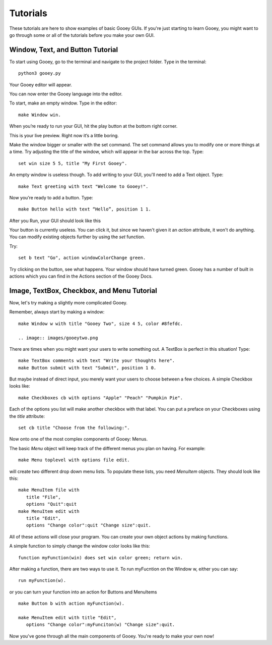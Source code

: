 =========
Tutorials
=========

These tutorials are here to show examples of basic Gooey GUIs. If you're just starting to learn Gooey, you might want to go through some or all of the tutorials before you make your own GUI.

Window, Text, and Button Tutorial
=================================

To start using Gooey, go to the terminal and navigate to the project folder. Type in the terminal::

 python3 gooey.py

Your Gooey editor will appear.

.. image:: images/gooeyeditor.png

You can now enter the Gooey language into the editor. 

To start, make an empty window. Type in the editor::

 make Window win. 
 
When you’re ready to run your GUI, hit the play button at the bottom right corner.
 
.. image:: images/editor.png
 
This is your live preview. Right now it’s a little boring. 

.. image:: images/preview.png

Make the window bigger or smaller with the set command. The set command allows you to modify one or more things at a time. Try adjusting the title of the window, which will appear in the bar across the top. Type::

 set win size 5 5, title "My First Gooey".
 
.. image:: images/empty.png
 
An empty window is useless though. To add writing to your GUI, you'll need to add a Text object. Type::

 make Text greeting with text "Welcome to Gooey!".

.. image:: images/welcome.png

Now you’re ready to add a button. Type::

 make Button hello with text “Hello”, position 1 1.

After you Run, your GUI should look like this

.. image:: images/hello.png

Your button is currently useless. You can click it, but since we haven't given it an *action* attribute, it won't do anything. You can modify existing objects further by using the *set* function.

Try::

 set b text "Go", action windowColorChange green.
 
Try clicking on the button, see what happens. Your window should have turned green. Gooey has a number of built in actions which you can find in the Actions section of the Gooey Docs.


Image, TextBox, Checkbox, and Menu Tutorial
===========================================

Now, let's try making a slightly more complicated Gooey.

Remember, always start by making a window::

 make Window w with title "Gooey Two", size 4 5, color #8fefdc.
 
 .. image:: images/gooeytwo.png
 
There are times when you might want your users to write something out. A TextBox is perfect in this situation! Type::

 make TextBox comments with text "Write your thoughts here".
 make Button submit with text "Submit", position 1 0.
 
But maybe instead of direct input, you merely want your users to choose between a few choices. A simple Checkbox looks like::

 make Checkboxes cb with options "Apple" "Peach" "Pumpkin Pie".
 
Each of the options you list will make another checkbox with that label. You can put a preface on your Checkboxes using the *title* attribute::

 set cb title "Choose from the following:". 

Now onto one of the most complex components of Gooey: Menus. 

The basic *Menu* object will keep track of the different menus you plan on having. For example::

 make Menu toplevel with options file edit.

will create two different drop down menu lists. To populate these lists, you need *MenuItem* objects. They should look like this::

 make MenuItem file with 
    title "File",
    options "Quit":quit
 make MenuItem edit with 
    title "Edit",
    options "Change color":quit "Change size":quit.
    
All of these actions will close your program. You can create your own object actions by making functions.

A simple function to simply change the window color looks like this::

 function myFunction(win) does set win color green; return win.
 
After making a function, there are two ways to use it. To run myFucntion on the Window w, either you can say::

 run myFunction(w).

or you can turn your function into an action for Buttons and MenuItems ::

 make Button b with action myFunction(w).
 
 make MenuItem edit with title "Edit",
    options "Change color":myFunciton(w) "Change size":quit.




Now you've gone through all the main components of Gooey. You're ready to make your own now!

